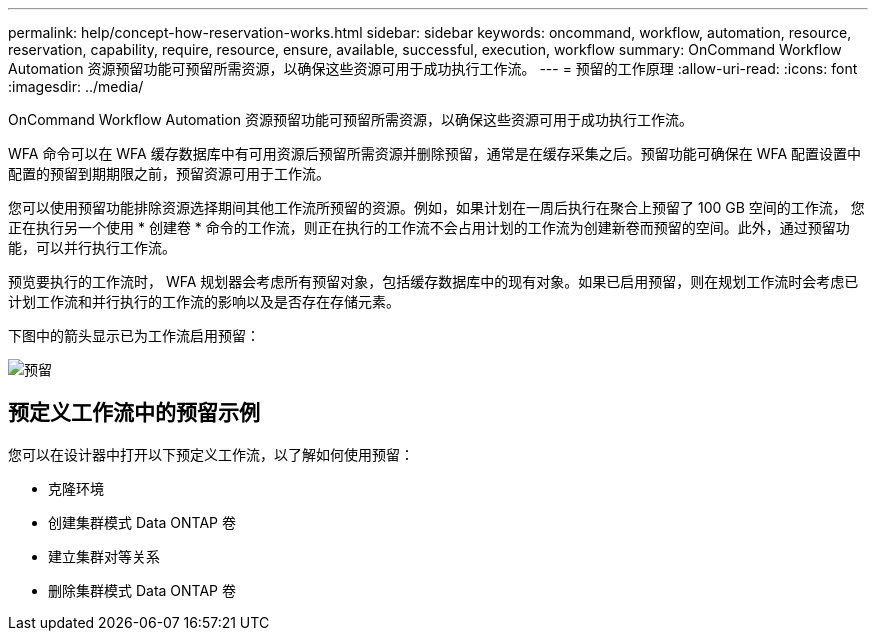 ---
permalink: help/concept-how-reservation-works.html 
sidebar: sidebar 
keywords: oncommand, workflow, automation, resource, reservation, capability, require, resource, ensure, available, successful, execution, workflow 
summary: OnCommand Workflow Automation 资源预留功能可预留所需资源，以确保这些资源可用于成功执行工作流。 
---
= 预留的工作原理
:allow-uri-read: 
:icons: font
:imagesdir: ../media/


[role="lead"]
OnCommand Workflow Automation 资源预留功能可预留所需资源，以确保这些资源可用于成功执行工作流。

WFA 命令可以在 WFA 缓存数据库中有可用资源后预留所需资源并删除预留，通常是在缓存采集之后。预留功能可确保在 WFA 配置设置中配置的预留到期期限之前，预留资源可用于工作流。

您可以使用预留功能排除资源选择期间其他工作流所预留的资源。例如，如果计划在一周后执行在聚合上预留了 100 GB 空间的工作流， 您正在执行另一个使用 * 创建卷 * 命令的工作流，则正在执行的工作流不会占用计划的工作流为创建新卷而预留的空间。此外，通过预留功能，可以并行执行工作流。

预览要执行的工作流时， WFA 规划器会考虑所有预留对象，包括缓存数据库中的现有对象。如果已启用预留，则在规划工作流时会考虑已计划工作流和并行执行的工作流的影响以及是否存在存储元素。

下图中的箭头显示已为工作流启用预留：

image::../media/reservation.png[预留]



== 预定义工作流中的预留示例

您可以在设计器中打开以下预定义工作流，以了解如何使用预留：

* 克隆环境
* 创建集群模式 Data ONTAP 卷
* 建立集群对等关系
* 删除集群模式 Data ONTAP 卷


